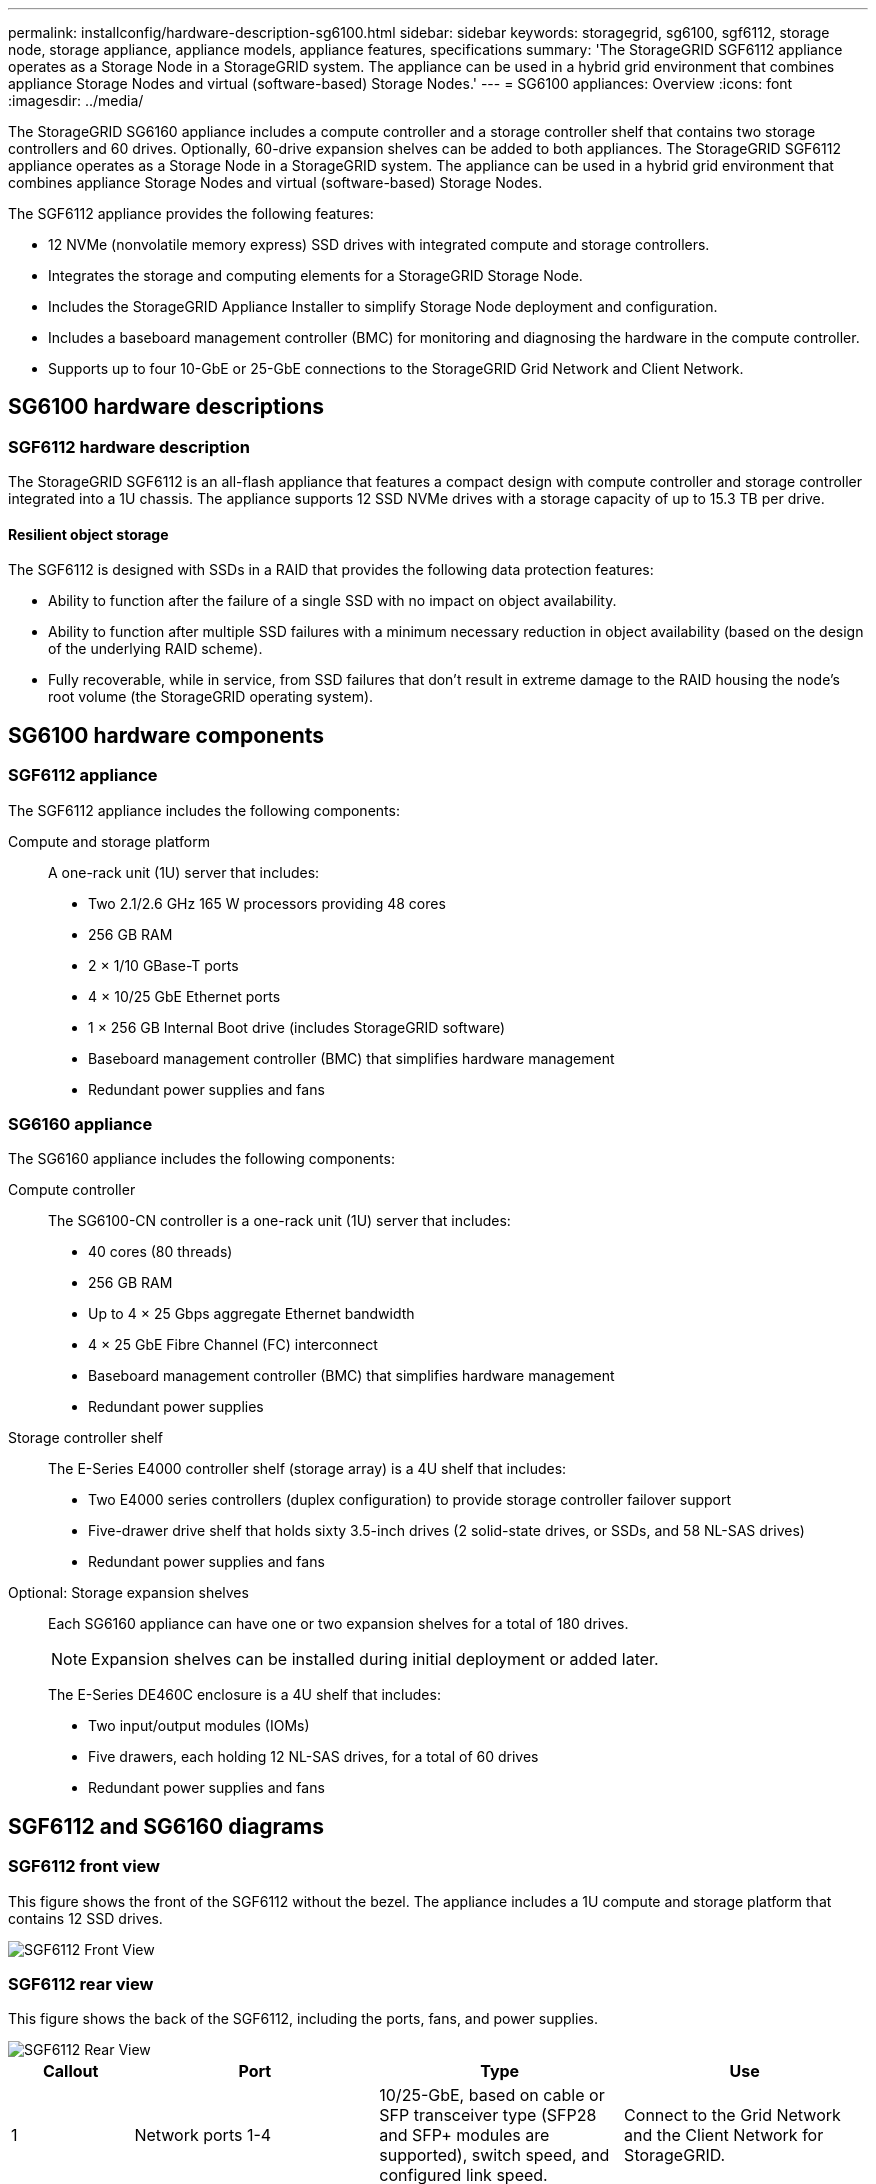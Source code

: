 ---
permalink: installconfig/hardware-description-sg6100.html
sidebar: sidebar
keywords: storagegrid, sg6100, sgf6112, storage node, storage appliance, appliance models, appliance features, specifications
summary: 'The StorageGRID SGF6112 appliance operates as a Storage Node in a StorageGRID system. The appliance can be used in a hybrid grid environment that combines appliance Storage Nodes and virtual (software-based) Storage Nodes.'
---
= SG6100 appliances: Overview
:icons: font
:imagesdir: ../media/

[.lead]
The StorageGRID SG6160 appliance includes a compute controller and a storage controller shelf that contains two storage controllers and 60 drives. Optionally, 60-drive expansion shelves can be added to both appliances. The StorageGRID SGF6112 appliance operates as a Storage Node in a StorageGRID system. The appliance can be used in a hybrid grid environment that combines appliance Storage Nodes and virtual (software-based) Storage Nodes.

The SGF6112 appliance provides the following features:

* 12 NVMe (nonvolatile memory express) SSD drives with integrated compute and storage controllers. 
* Integrates the storage and computing elements for a StorageGRID Storage Node.
* Includes the StorageGRID Appliance Installer to simplify Storage Node deployment and configuration.
* Includes a baseboard management controller (BMC) for monitoring and diagnosing the hardware in the compute controller.
* Supports up to four 10-GbE or 25-GbE connections to the StorageGRID Grid Network and Client Network.

== SG6100 hardware descriptions

=== SGF6112 hardware description
The StorageGRID SGF6112 is an all-flash appliance that features a compact design with compute controller and storage controller integrated into a 1U chassis. The appliance supports 12 SSD NVMe drives with a storage capacity of up to 15.3 TB per drive.

==== Resilient object storage
The SGF6112 is designed with SSDs in a RAID that provides the following data protection features: 

* Ability to function after the failure of a single SSD with no impact on object availability.
* Ability to function after multiple SSD failures with a minimum necessary reduction in object availability (based on the design of the underlying RAID scheme).
* Fully recoverable, while in service, from SSD failures that don't result in extreme damage to the RAID housing the node's root volume (the StorageGRID operating system).

== SG6100 hardware components

=== SGF6112 appliance
The SGF6112 appliance includes the following components:

Compute and storage platform::
A one-rack unit (1U) server that includes:
+
* Two 2.1/2.6 GHz 165 W processors providing 48 cores
* 256 GB RAM
* 2 × 1/10 GBase-T ports
* 4 × 10/25 GbE Ethernet ports
* 1 × 256 GB Internal Boot drive (includes StorageGRID software) 
* Baseboard management controller (BMC) that simplifies hardware management
* Redundant power supplies and fans

=== SG6160 appliance

The SG6160 appliance includes the following components:

Compute controller::
The SG6100-CN controller is a one-rack unit (1U) server that includes:
+
* 40 cores (80 threads)
* 256 GB RAM
* Up to 4 × 25 Gbps aggregate Ethernet bandwidth
* 4 × 25 GbE Fibre Channel (FC) interconnect
* Baseboard management controller (BMC) that simplifies hardware management
* Redundant power supplies

Storage controller shelf::
The E-Series E4000 controller shelf (storage array) is a 4U shelf that includes:
+
* Two E4000 series controllers (duplex configuration) to provide storage controller failover support
* Five-drawer drive shelf that holds sixty 3.5-inch drives (2 solid-state drives, or SSDs, and 58 NL-SAS drives)
* Redundant power supplies and fans

Optional: Storage expansion shelves::
Each SG6160 appliance can have one or two expansion shelves for a total of 180 drives.
+
NOTE: Expansion shelves can be installed during initial deployment or added later.
+
The E-Series DE460C enclosure is a 4U shelf that includes:
+
* Two input/output modules (IOMs)
* Five drawers, each holding 12 NL-SAS drives, for a total of 60 drives
* Redundant power supplies and fans


== SGF6112 and SG6160 diagrams

=== SGF6112 front view

This figure shows the front of the SGF6112 without the bezel. The appliance includes a 1U compute and storage platform that contains 12 SSD drives. 

image::../media/sgf6112_front_with_ssds.png[SGF6112 Front View]

=== SGF6112 rear view

This figure shows the back of the SGF6112, including the ports, fans, and power supplies.

image::../media/sgf6112_rear_view.png[SGF6112 Rear View]

[cols="1a,2a,2a,2a" options="header"]
|===
| Callout| Port| Type| Use

| 1
| Network ports 1-4
| 10/25-GbE, based on cable or SFP transceiver type (SFP28 and SFP+ modules are supported), switch speed, and configured link speed.  
| Connect to the Grid Network and the Client Network for StorageGRID.

| 2
| BMC management port
| 1-GbE (RJ-45)
| Connect to the appliance baseboard management controller.

| 3
| Diagnostic and support ports
| 
* VGA
* USB
* Micro-USB console port
* Micro-SD slot module

| Reserved for technical support use.

| 4
| Admin Network port 1
| 1/10-GbE (RJ-45)
| Connect the appliance to the Admin Network for StorageGRID.

| 5
| Admin Network port 2
| 1/10-GbE (RJ-45)
|  Options:

* Bond with Admin Network port 1 for a redundant connection to the Admin Network for StorageGRID.
* Leave disconnected and available for temporary local access (IP 169.254.0.1).
* During installation, use port 2 for IP configuration if DHCP-assigned IP addresses aren't available.
|===

=== SG6160 front view

This figure shows the front of the SG6160, which includes a 1U compute controller and a 4U shelf containing two storage controllers and 60 drives in five drive drawers.

image::../media/sg6060_front_view_with_and_without_bezels.gif[SG6160 Front View]

[cols="1a,2a" options="header"]
|===
| Callout| Description
a|
1
a|
SG6100-CN compute controller with front bezel
a|
2
a|
E4000 controller shelf with front bezel (optional expansion shelf appears identical)
a|
3
a|
SG6100-CN compute controller with front bezel removed
a|
4
a|
E4000 controller shelf with front bezel removed (optional expansion shelf appears identical) 
|===

=== SG6160 rear view

This figure shows the back of the SG6160, including the compute and storage controllers, fans, and power supplies.

image::../media/sg6060_rear_view.gif[SG6160 Rear View]

[cols="1a,2a" options="header"]
|===
| Callout| Description
a|
1
a|
Power supply (1 of 2) for SG6100-CN compute controller
a|
2
a|
Connectors for SG6100-CN compute controller
a|
3
a|
Fan (1 of 2) for E4000 controller shelf
a|
4
a|
E-Series E400 storage controller (1 of 2) and connectors
a|
5
a|
Power supply (1 of 2) for E4000 controller shelf
|===

== SG6100 controllers

=== SG6100-CN compute controller
* Provides compute resources for the appliance.
* Includes the StorageGRID Appliance Installer.
+
NOTE: StorageGRID software is not preinstalled on the appliance. This software is retrieved from the Admin Node when you deploy the appliance.

* Can connect to all three StorageGRID networks, including the Grid Network, the Admin Network, and the Client Network.
* Connects to the E-Series storage controllers and operates as the initiator.


image::../media/sg6000_cn_rear_connectors.gif[SG6100-CN Rear Connectors]

[cols="1a,2a,2a,3a" options="header"]
|===
| Callout | Port| Type| Use

| 1
| Interconnect ports 1-4
| 25-Gb/s Fibre Channel (FC), with integrated optics
| Connect the SG6100-CN controller to the E4000 controllers (two connections to each E4000).

| 2
| Network ports 1-4
| 10-GbE or 25-GbE, based on cable or SFP transceiver type, switch speed, and configured link speed
| Connect to the Grid Network and the Client Network for StorageGRID.

| 3
| BMC management port
| 1-GbE (RJ-45)
| Connect to the SG6100-CN baseboard management controller.

| 4
| Diagnostic and support ports
| 
* VGA
* Serial, 115200 8-N-1
* USB

| Reserved for technical support use.

| 5
| Admin Network port 1
| 1-GbE (RJ-45)
| Connect the SG6100-CN to the Admin Network for StorageGRID.

| 6
| Admin Network port 2
| 1-GbE (RJ-45)
| Options:

* Bond with management port 1 for a redundant connection to the Admin Network for StorageGRID.
* Leave unwired and available for temporary local access (IP 169.254.0.1).
* During installation, use port 2 for IP configuration if DHCP-assigned IP addresses aren't available.

|===

=== SG6160: E4000 storage controller


* Two controllers for failover support.
* Manage the storage of data on the drives.
* Function as standard E-Series controllers in a duplex configuration.
* Include SANtricity OS Software (controller firmware).
* Include SANtricity System Manager for monitoring storage hardware and for managing alerts, the AutoSupport feature, and the Drive Security feature. 
* Connect to the SG6100-CN controller and provide access to the storage.


image::../media/e2800_controller_with_callouts.gif[Connectors on E4000 controller]

[cols="1a,2a,2a,3a" options="header"]
|===
| Callout | Port| Type| Use

| 1
| Interconnect ports 1 and 2
| 25-Gb/s FC optical SFP
| Connect each of the E4000 controllers to the SG6100-CN controller.

There are four connections to the SG6100-CN controller (two from each E4000).

| 2
| Management ports 1 and 2
| 1-Gb (RJ-45) Ethernet
| 
* Port 1 Options:
** Connect to a management network to enable direct TCP/IP access to SANtricity System Manager
** Leave unwired to save a switch port and IP address.  Access SANtricity System Manager using the Grid Manager or Storage Grid Appliance Installer UIs.  

*Note*: some optional SANtricity functionality, such as NTP sync for accurate log timestamps, is not available when you choose to leave Port 1 unwired.

*Note*: StorageGRID 11.5 or greater, and SANtricity 11.70 or greater, are required when you leave Port 1 unwired.

* Port 2 is reserved for technical support use.

| 3
| Diagnostic and support ports
| 
* RJ-45 serial port
* Micro USB serial port
* USB port

| Reserved for technical support use.

| 4
| Drive expansion ports 1 and 2
| 12Gb/s SAS
| Connect the ports to the drive expansion ports on the IOMs in the expansion shelf.
|===

=== SG6160: IOMs for optional expansion shelves


The expansion shelf contains two input/output modules (IOMs) that connect to the storage controllers or to other expansion shelves.

==== IOM connectors

image::../media/iom_connectors.gif[IOM Rear]

[cols="1a,2a,2a,3a" options="header"]
|===
|Callout | Port| Type| Use

| 1
| Drive expansion ports 1-4
| 12Gb/s SAS
| Connect each port to the storage controllers or additional expansion shelf (if any).
|===
